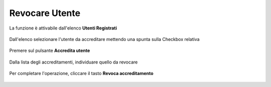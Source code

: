 .. _Revocare_Utente:

**Revocare Utente**
###################

La funzione è attivabile dall'elenco **Utenti Registrati**

   .. image:: img/Utente_innesco_accredito.png

Dall'elenco selezionare l'utente da accreditare mettendo una spunta sulla Checkbox relativa

  .. image:: img/Utente_elenco.png

Premere sul pulsante **Accredita utente**

  .. image:: img/Utente_pulsante_accredito.png

Dalla lista degli accreditamenti, individuare quello da revocare

 .. image:: img/Utente_elenco_accrediti.png

Per completare l'operazione, cliccare il tasto **Revoca accreditamento**

  .. image:: img/Utente_pulsante_Togliaccredito.png

